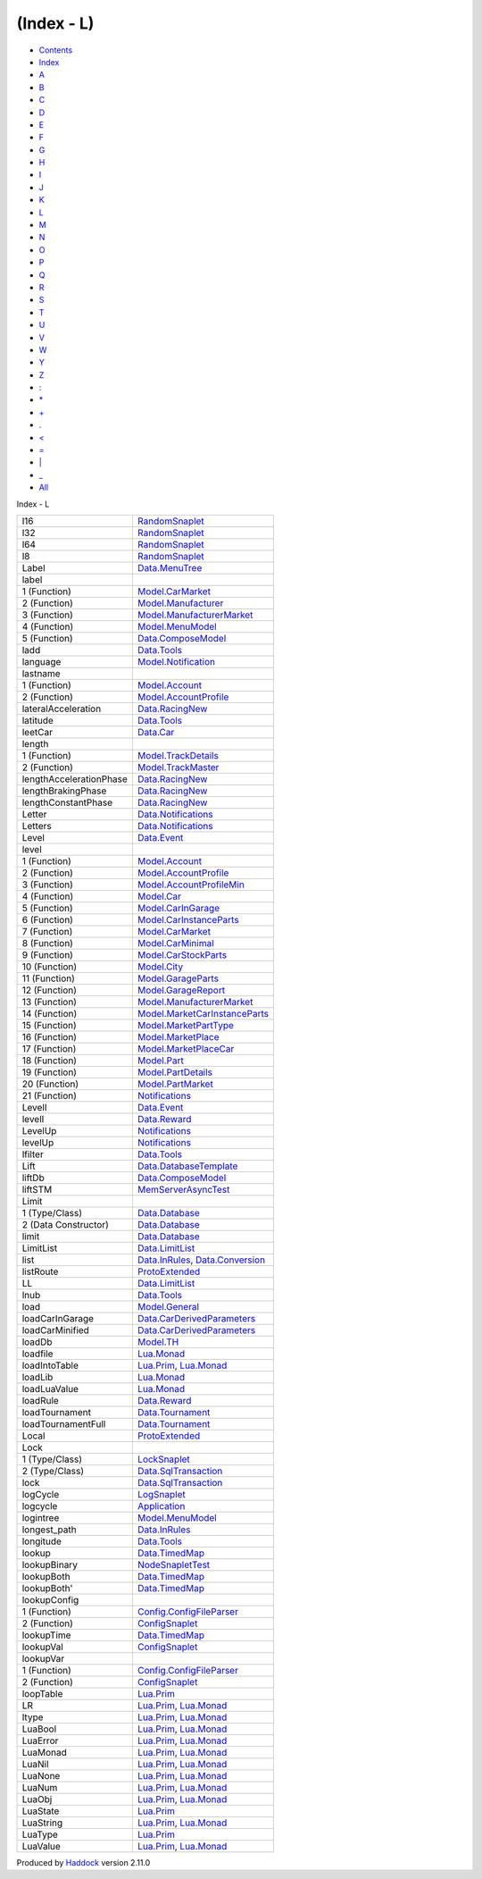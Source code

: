 ===========
(Index - L)
===========

-  `Contents <index.html>`__
-  `Index <doc-index.html>`__

 

-  `A <doc-index-A.html>`__
-  `B <doc-index-B.html>`__
-  `C <doc-index-C.html>`__
-  `D <doc-index-D.html>`__
-  `E <doc-index-E.html>`__
-  `F <doc-index-F.html>`__
-  `G <doc-index-G.html>`__
-  `H <doc-index-H.html>`__
-  `I <doc-index-I.html>`__
-  `J <doc-index-J.html>`__
-  `K <doc-index-K.html>`__
-  `L <doc-index-L.html>`__
-  `M <doc-index-M.html>`__
-  `N <doc-index-N.html>`__
-  `O <doc-index-O.html>`__
-  `P <doc-index-P.html>`__
-  `Q <doc-index-Q.html>`__
-  `R <doc-index-R.html>`__
-  `S <doc-index-S.html>`__
-  `T <doc-index-T.html>`__
-  `U <doc-index-U.html>`__
-  `V <doc-index-V.html>`__
-  `W <doc-index-W.html>`__
-  `Y <doc-index-Y.html>`__
-  `Z <doc-index-Z.html>`__
-  `: <doc-index-58.html>`__
-  `\* <doc-index-42.html>`__
-  `+ <doc-index-43.html>`__
-  `. <doc-index-46.html>`__
-  `< <doc-index-60.html>`__
-  `= <doc-index-61.html>`__
-  `\| <doc-index-124.html>`__
-  `\_ <doc-index-95.html>`__
-  `All <doc-index-All.html>`__

Index - L

+---------------------------+--------------------------------------------------------------------------------------------------+
| l16                       | `RandomSnaplet <RandomSnaplet.html#v:l16>`__                                                     |
+---------------------------+--------------------------------------------------------------------------------------------------+
| l32                       | `RandomSnaplet <RandomSnaplet.html#v:l32>`__                                                     |
+---------------------------+--------------------------------------------------------------------------------------------------+
| l64                       | `RandomSnaplet <RandomSnaplet.html#v:l64>`__                                                     |
+---------------------------+--------------------------------------------------------------------------------------------------+
| l8                        | `RandomSnaplet <RandomSnaplet.html#v:l8>`__                                                      |
+---------------------------+--------------------------------------------------------------------------------------------------+
| Label                     | `Data.MenuTree <Data-MenuTree.html#t:Label>`__                                                   |
+---------------------------+--------------------------------------------------------------------------------------------------+
| label                     |                                                                                                  |
+---------------------------+--------------------------------------------------------------------------------------------------+
| 1 (Function)              | `Model.CarMarket <Model-CarMarket.html#v:label>`__                                               |
+---------------------------+--------------------------------------------------------------------------------------------------+
| 2 (Function)              | `Model.Manufacturer <Model-Manufacturer.html#v:label>`__                                         |
+---------------------------+--------------------------------------------------------------------------------------------------+
| 3 (Function)              | `Model.ManufacturerMarket <Model-ManufacturerMarket.html#v:label>`__                             |
+---------------------------+--------------------------------------------------------------------------------------------------+
| 4 (Function)              | `Model.MenuModel <Model-MenuModel.html#v:label>`__                                               |
+---------------------------+--------------------------------------------------------------------------------------------------+
| 5 (Function)              | `Data.ComposeModel <Data-ComposeModel.html#v:label>`__                                           |
+---------------------------+--------------------------------------------------------------------------------------------------+
| ladd                      | `Data.Tools <Data-Tools.html#v:ladd>`__                                                          |
+---------------------------+--------------------------------------------------------------------------------------------------+
| language                  | `Model.Notification <Model-Notification.html#v:language>`__                                      |
+---------------------------+--------------------------------------------------------------------------------------------------+
| lastname                  |                                                                                                  |
+---------------------------+--------------------------------------------------------------------------------------------------+
| 1 (Function)              | `Model.Account <Model-Account.html#v:lastname>`__                                                |
+---------------------------+--------------------------------------------------------------------------------------------------+
| 2 (Function)              | `Model.AccountProfile <Model-AccountProfile.html#v:lastname>`__                                  |
+---------------------------+--------------------------------------------------------------------------------------------------+
| lateralAcceleration       | `Data.RacingNew <Data-RacingNew.html#v:lateralAcceleration>`__                                   |
+---------------------------+--------------------------------------------------------------------------------------------------+
| latitude                  | `Data.Tools <Data-Tools.html#v:latitude>`__                                                      |
+---------------------------+--------------------------------------------------------------------------------------------------+
| leetCar                   | `Data.Car <Data-Car.html#v:leetCar>`__                                                           |
+---------------------------+--------------------------------------------------------------------------------------------------+
| length                    |                                                                                                  |
+---------------------------+--------------------------------------------------------------------------------------------------+
| 1 (Function)              | `Model.TrackDetails <Model-TrackDetails.html#v:length>`__                                        |
+---------------------------+--------------------------------------------------------------------------------------------------+
| 2 (Function)              | `Model.TrackMaster <Model-TrackMaster.html#v:length>`__                                          |
+---------------------------+--------------------------------------------------------------------------------------------------+
| lengthAccelerationPhase   | `Data.RacingNew <Data-RacingNew.html#v:lengthAccelerationPhase>`__                               |
+---------------------------+--------------------------------------------------------------------------------------------------+
| lengthBrakingPhase        | `Data.RacingNew <Data-RacingNew.html#v:lengthBrakingPhase>`__                                    |
+---------------------------+--------------------------------------------------------------------------------------------------+
| lengthConstantPhase       | `Data.RacingNew <Data-RacingNew.html#v:lengthConstantPhase>`__                                   |
+---------------------------+--------------------------------------------------------------------------------------------------+
| Letter                    | `Data.Notifications <Data-Notifications.html#t:Letter>`__                                        |
+---------------------------+--------------------------------------------------------------------------------------------------+
| Letters                   | `Data.Notifications <Data-Notifications.html#t:Letters>`__                                       |
+---------------------------+--------------------------------------------------------------------------------------------------+
| Level                     | `Data.Event <Data-Event.html#v:Level>`__                                                         |
+---------------------------+--------------------------------------------------------------------------------------------------+
| level                     |                                                                                                  |
+---------------------------+--------------------------------------------------------------------------------------------------+
| 1 (Function)              | `Model.Account <Model-Account.html#v:level>`__                                                   |
+---------------------------+--------------------------------------------------------------------------------------------------+
| 2 (Function)              | `Model.AccountProfile <Model-AccountProfile.html#v:level>`__                                     |
+---------------------------+--------------------------------------------------------------------------------------------------+
| 3 (Function)              | `Model.AccountProfileMin <Model-AccountProfileMin.html#v:level>`__                               |
+---------------------------+--------------------------------------------------------------------------------------------------+
| 4 (Function)              | `Model.Car <Model-Car.html#v:level>`__                                                           |
+---------------------------+--------------------------------------------------------------------------------------------------+
| 5 (Function)              | `Model.CarInGarage <Model-CarInGarage.html#v:level>`__                                           |
+---------------------------+--------------------------------------------------------------------------------------------------+
| 6 (Function)              | `Model.CarInstanceParts <Model-CarInstanceParts.html#v:level>`__                                 |
+---------------------------+--------------------------------------------------------------------------------------------------+
| 7 (Function)              | `Model.CarMarket <Model-CarMarket.html#v:level>`__                                               |
+---------------------------+--------------------------------------------------------------------------------------------------+
| 8 (Function)              | `Model.CarMinimal <Model-CarMinimal.html#v:level>`__                                             |
+---------------------------+--------------------------------------------------------------------------------------------------+
| 9 (Function)              | `Model.CarStockParts <Model-CarStockParts.html#v:level>`__                                       |
+---------------------------+--------------------------------------------------------------------------------------------------+
| 10 (Function)             | `Model.City <Model-City.html#v:level>`__                                                         |
+---------------------------+--------------------------------------------------------------------------------------------------+
| 11 (Function)             | `Model.GarageParts <Model-GarageParts.html#v:level>`__                                           |
+---------------------------+--------------------------------------------------------------------------------------------------+
| 12 (Function)             | `Model.GarageReport <Model-GarageReport.html#v:level>`__                                         |
+---------------------------+--------------------------------------------------------------------------------------------------+
| 13 (Function)             | `Model.ManufacturerMarket <Model-ManufacturerMarket.html#v:level>`__                             |
+---------------------------+--------------------------------------------------------------------------------------------------+
| 14 (Function)             | `Model.MarketCarInstanceParts <Model-MarketCarInstanceParts.html#v:level>`__                     |
+---------------------------+--------------------------------------------------------------------------------------------------+
| 15 (Function)             | `Model.MarketPartType <Model-MarketPartType.html#v:level>`__                                     |
+---------------------------+--------------------------------------------------------------------------------------------------+
| 16 (Function)             | `Model.MarketPlace <Model-MarketPlace.html#v:level>`__                                           |
+---------------------------+--------------------------------------------------------------------------------------------------+
| 17 (Function)             | `Model.MarketPlaceCar <Model-MarketPlaceCar.html#v:level>`__                                     |
+---------------------------+--------------------------------------------------------------------------------------------------+
| 18 (Function)             | `Model.Part <Model-Part.html#v:level>`__                                                         |
+---------------------------+--------------------------------------------------------------------------------------------------+
| 19 (Function)             | `Model.PartDetails <Model-PartDetails.html#v:level>`__                                           |
+---------------------------+--------------------------------------------------------------------------------------------------+
| 20 (Function)             | `Model.PartMarket <Model-PartMarket.html#v:level>`__                                             |
+---------------------------+--------------------------------------------------------------------------------------------------+
| 21 (Function)             | `Notifications <Notifications.html#v:level>`__                                                   |
+---------------------------+--------------------------------------------------------------------------------------------------+
| LevelI                    | `Data.Event <Data-Event.html#v:LevelI>`__                                                        |
+---------------------------+--------------------------------------------------------------------------------------------------+
| levelI                    | `Data.Reward <Data-Reward.html#v:levelI>`__                                                      |
+---------------------------+--------------------------------------------------------------------------------------------------+
| LevelUp                   | `Notifications <Notifications.html#v:LevelUp>`__                                                 |
+---------------------------+--------------------------------------------------------------------------------------------------+
| levelUp                   | `Notifications <Notifications.html#v:levelUp>`__                                                 |
+---------------------------+--------------------------------------------------------------------------------------------------+
| lfilter                   | `Data.Tools <Data-Tools.html#v:lfilter>`__                                                       |
+---------------------------+--------------------------------------------------------------------------------------------------+
| Lift                      | `Data.DatabaseTemplate <Data-DatabaseTemplate.html#v:Lift>`__                                    |
+---------------------------+--------------------------------------------------------------------------------------------------+
| liftDb                    | `Data.ComposeModel <Data-ComposeModel.html#v:liftDb>`__                                          |
+---------------------------+--------------------------------------------------------------------------------------------------+
| liftSTM                   | `MemServerAsyncTest <MemServerAsyncTest.html#v:liftSTM>`__                                       |
+---------------------------+--------------------------------------------------------------------------------------------------+
| Limit                     |                                                                                                  |
+---------------------------+--------------------------------------------------------------------------------------------------+
| 1 (Type/Class)            | `Data.Database <Data-Database.html#t:Limit>`__                                                   |
+---------------------------+--------------------------------------------------------------------------------------------------+
| 2 (Data Constructor)      | `Data.Database <Data-Database.html#v:Limit>`__                                                   |
+---------------------------+--------------------------------------------------------------------------------------------------+
| limit                     | `Data.Database <Data-Database.html#v:limit>`__                                                   |
+---------------------------+--------------------------------------------------------------------------------------------------+
| LimitList                 | `Data.LimitList <Data-LimitList.html#t:LimitList>`__                                             |
+---------------------------+--------------------------------------------------------------------------------------------------+
| list                      | `Data.InRules <Data-InRules.html#v:list>`__, `Data.Conversion <Data-Conversion.html#v:list>`__   |
+---------------------------+--------------------------------------------------------------------------------------------------+
| listRoute                 | `ProtoExtended <ProtoExtended.html#v:listRoute>`__                                               |
+---------------------------+--------------------------------------------------------------------------------------------------+
| LL                        | `Data.LimitList <Data-LimitList.html#v:LL>`__                                                    |
+---------------------------+--------------------------------------------------------------------------------------------------+
| lnub                      | `Data.Tools <Data-Tools.html#v:lnub>`__                                                          |
+---------------------------+--------------------------------------------------------------------------------------------------+
| load                      | `Model.General <Model-General.html#v:load>`__                                                    |
+---------------------------+--------------------------------------------------------------------------------------------------+
| loadCarInGarage           | `Data.CarDerivedParameters <Data-CarDerivedParameters.html#v:loadCarInGarage>`__                 |
+---------------------------+--------------------------------------------------------------------------------------------------+
| loadCarMinified           | `Data.CarDerivedParameters <Data-CarDerivedParameters.html#v:loadCarMinified>`__                 |
+---------------------------+--------------------------------------------------------------------------------------------------+
| loadDb                    | `Model.TH <Model-TH.html#v:loadDb>`__                                                            |
+---------------------------+--------------------------------------------------------------------------------------------------+
| loadfile                  | `Lua.Monad <Lua-Monad.html#v:loadfile>`__                                                        |
+---------------------------+--------------------------------------------------------------------------------------------------+
| loadIntoTable             | `Lua.Prim <Lua-Prim.html#v:loadIntoTable>`__, `Lua.Monad <Lua-Monad.html#v:loadIntoTable>`__     |
+---------------------------+--------------------------------------------------------------------------------------------------+
| loadLib                   | `Lua.Monad <Lua-Monad.html#v:loadLib>`__                                                         |
+---------------------------+--------------------------------------------------------------------------------------------------+
| loadLuaValue              | `Lua.Monad <Lua-Monad.html#v:loadLuaValue>`__                                                    |
+---------------------------+--------------------------------------------------------------------------------------------------+
| loadRule                  | `Data.Reward <Data-Reward.html#v:loadRule>`__                                                    |
+---------------------------+--------------------------------------------------------------------------------------------------+
| loadTournament            | `Data.Tournament <Data-Tournament.html#v:loadTournament>`__                                      |
+---------------------------+--------------------------------------------------------------------------------------------------+
| loadTournamentFull        | `Data.Tournament <Data-Tournament.html#v:loadTournamentFull>`__                                  |
+---------------------------+--------------------------------------------------------------------------------------------------+
| Local                     | `ProtoExtended <ProtoExtended.html#v:Local>`__                                                   |
+---------------------------+--------------------------------------------------------------------------------------------------+
| Lock                      |                                                                                                  |
+---------------------------+--------------------------------------------------------------------------------------------------+
| 1 (Type/Class)            | `LockSnaplet <LockSnaplet.html#t:Lock>`__                                                        |
+---------------------------+--------------------------------------------------------------------------------------------------+
| 2 (Type/Class)            | `Data.SqlTransaction <Data-SqlTransaction.html#t:Lock>`__                                        |
+---------------------------+--------------------------------------------------------------------------------------------------+
| lock                      | `Data.SqlTransaction <Data-SqlTransaction.html#v:lock>`__                                        |
+---------------------------+--------------------------------------------------------------------------------------------------+
| logCycle                  | `LogSnaplet <LogSnaplet.html#v:logCycle>`__                                                      |
+---------------------------+--------------------------------------------------------------------------------------------------+
| logcycle                  | `Application <Application.html#v:logcycle>`__                                                    |
+---------------------------+--------------------------------------------------------------------------------------------------+
| logintree                 | `Model.MenuModel <Model-MenuModel.html#v:logintree>`__                                           |
+---------------------------+--------------------------------------------------------------------------------------------------+
| longest\_path             | `Data.InRules <Data-InRules.html#v:longest_path>`__                                              |
+---------------------------+--------------------------------------------------------------------------------------------------+
| longitude                 | `Data.Tools <Data-Tools.html#v:longitude>`__                                                     |
+---------------------------+--------------------------------------------------------------------------------------------------+
| lookup                    | `Data.TimedMap <Data-TimedMap.html#v:lookup>`__                                                  |
+---------------------------+--------------------------------------------------------------------------------------------------+
| lookupBinary              | `NodeSnapletTest <NodeSnapletTest.html#v:lookupBinary>`__                                        |
+---------------------------+--------------------------------------------------------------------------------------------------+
| lookupBoth                | `Data.TimedMap <Data-TimedMap.html#v:lookupBoth>`__                                              |
+---------------------------+--------------------------------------------------------------------------------------------------+
| lookupBoth'               | `Data.TimedMap <Data-TimedMap.html#v:lookupBoth-39->`__                                          |
+---------------------------+--------------------------------------------------------------------------------------------------+
| lookupConfig              |                                                                                                  |
+---------------------------+--------------------------------------------------------------------------------------------------+
| 1 (Function)              | `Config.ConfigFileParser <Config-ConfigFileParser.html#v:lookupConfig>`__                        |
+---------------------------+--------------------------------------------------------------------------------------------------+
| 2 (Function)              | `ConfigSnaplet <ConfigSnaplet.html#v:lookupConfig>`__                                            |
+---------------------------+--------------------------------------------------------------------------------------------------+
| lookupTime                | `Data.TimedMap <Data-TimedMap.html#v:lookupTime>`__                                              |
+---------------------------+--------------------------------------------------------------------------------------------------+
| lookupVal                 | `ConfigSnaplet <ConfigSnaplet.html#v:lookupVal>`__                                               |
+---------------------------+--------------------------------------------------------------------------------------------------+
| lookupVar                 |                                                                                                  |
+---------------------------+--------------------------------------------------------------------------------------------------+
| 1 (Function)              | `Config.ConfigFileParser <Config-ConfigFileParser.html#v:lookupVar>`__                           |
+---------------------------+--------------------------------------------------------------------------------------------------+
| 2 (Function)              | `ConfigSnaplet <ConfigSnaplet.html#v:lookupVar>`__                                               |
+---------------------------+--------------------------------------------------------------------------------------------------+
| loopTable                 | `Lua.Prim <Lua-Prim.html#v:loopTable>`__                                                         |
+---------------------------+--------------------------------------------------------------------------------------------------+
| LR                        | `Lua.Prim <Lua-Prim.html#v:LR>`__, `Lua.Monad <Lua-Monad.html#v:LR>`__                           |
+---------------------------+--------------------------------------------------------------------------------------------------+
| ltype                     | `Lua.Prim <Lua-Prim.html#v:ltype>`__, `Lua.Monad <Lua-Monad.html#v:ltype>`__                     |
+---------------------------+--------------------------------------------------------------------------------------------------+
| LuaBool                   | `Lua.Prim <Lua-Prim.html#v:LuaBool>`__, `Lua.Monad <Lua-Monad.html#v:LuaBool>`__                 |
+---------------------------+--------------------------------------------------------------------------------------------------+
| LuaError                  | `Lua.Prim <Lua-Prim.html#v:LuaError>`__, `Lua.Monad <Lua-Monad.html#v:LuaError>`__               |
+---------------------------+--------------------------------------------------------------------------------------------------+
| LuaMonad                  | `Lua.Prim <Lua-Prim.html#t:LuaMonad>`__, `Lua.Monad <Lua-Monad.html#t:LuaMonad>`__               |
+---------------------------+--------------------------------------------------------------------------------------------------+
| LuaNil                    | `Lua.Prim <Lua-Prim.html#v:LuaNil>`__, `Lua.Monad <Lua-Monad.html#v:LuaNil>`__                   |
+---------------------------+--------------------------------------------------------------------------------------------------+
| LuaNone                   | `Lua.Prim <Lua-Prim.html#v:LuaNone>`__, `Lua.Monad <Lua-Monad.html#v:LuaNone>`__                 |
+---------------------------+--------------------------------------------------------------------------------------------------+
| LuaNum                    | `Lua.Prim <Lua-Prim.html#v:LuaNum>`__, `Lua.Monad <Lua-Monad.html#v:LuaNum>`__                   |
+---------------------------+--------------------------------------------------------------------------------------------------+
| LuaObj                    | `Lua.Prim <Lua-Prim.html#v:LuaObj>`__, `Lua.Monad <Lua-Monad.html#v:LuaObj>`__                   |
+---------------------------+--------------------------------------------------------------------------------------------------+
| LuaState                  | `Lua.Prim <Lua-Prim.html#t:LuaState>`__                                                          |
+---------------------------+--------------------------------------------------------------------------------------------------+
| LuaString                 | `Lua.Prim <Lua-Prim.html#v:LuaString>`__, `Lua.Monad <Lua-Monad.html#v:LuaString>`__             |
+---------------------------+--------------------------------------------------------------------------------------------------+
| LuaType                   | `Lua.Prim <Lua-Prim.html#t:LuaType>`__                                                           |
+---------------------------+--------------------------------------------------------------------------------------------------+
| LuaValue                  | `Lua.Prim <Lua-Prim.html#t:LuaValue>`__, `Lua.Monad <Lua-Monad.html#t:LuaValue>`__               |
+---------------------------+--------------------------------------------------------------------------------------------------+

Produced by `Haddock <http://www.haskell.org/haddock/>`__ version 2.11.0
